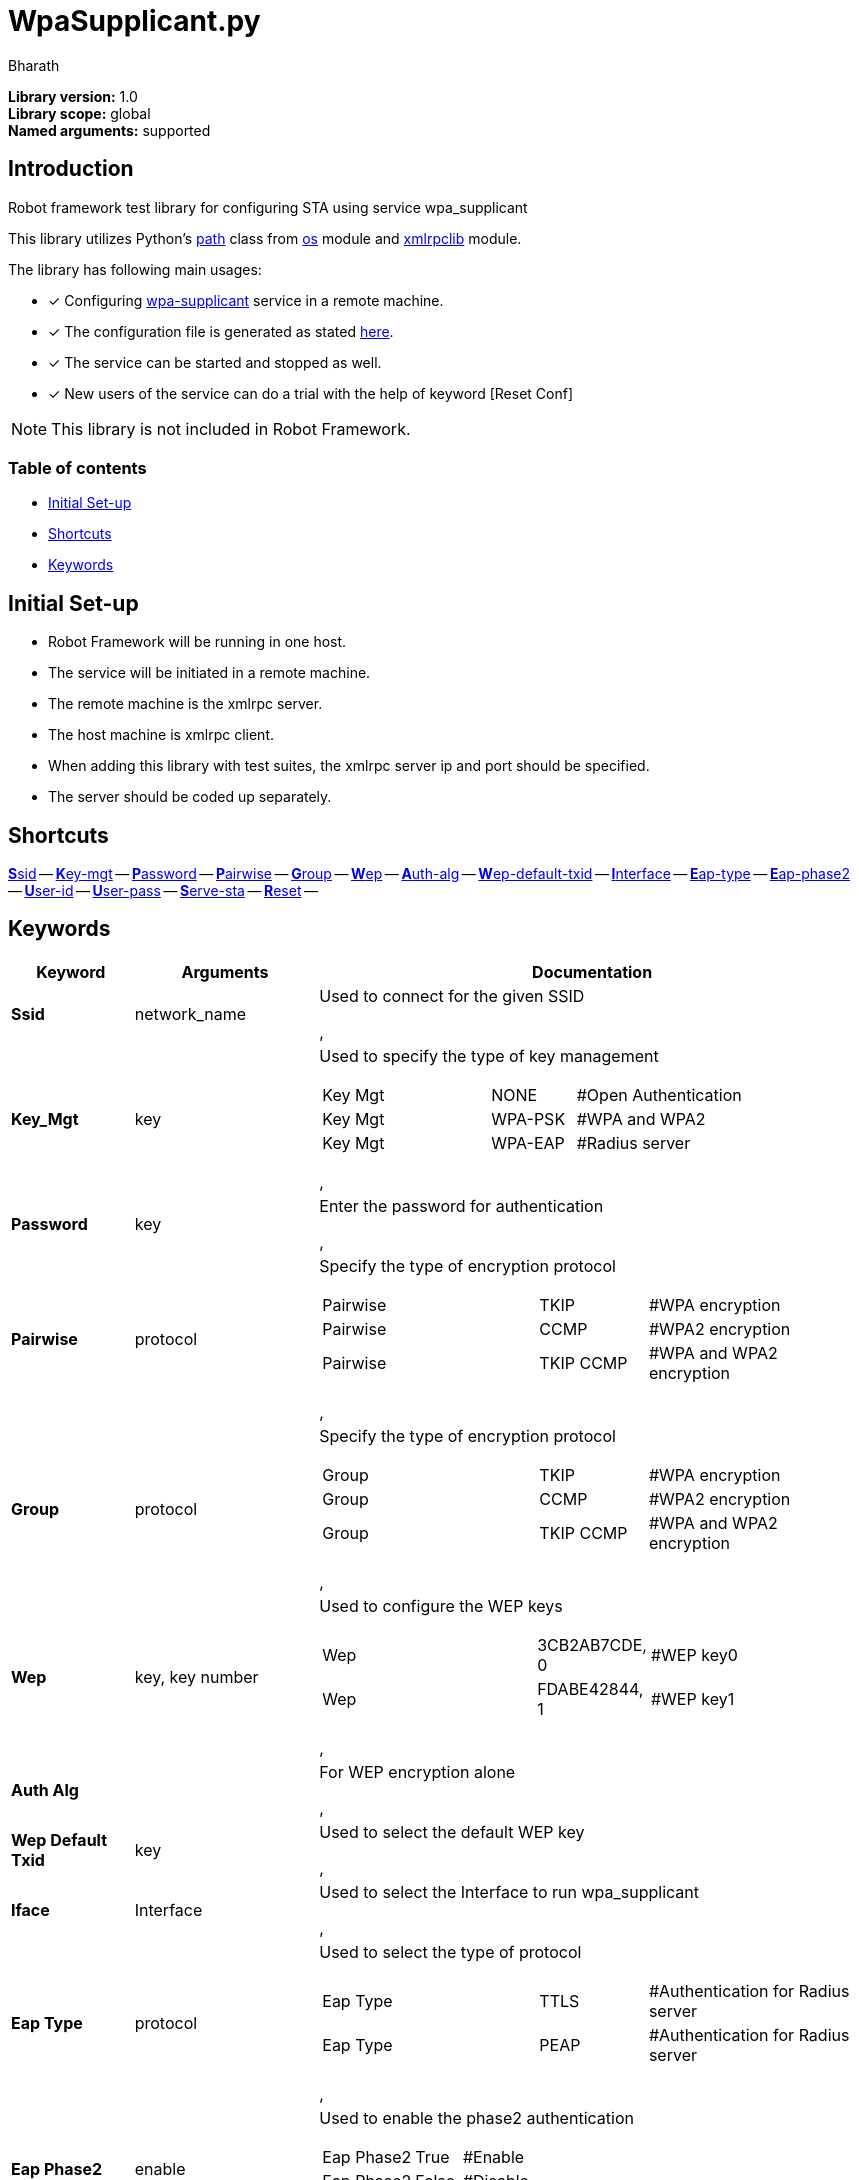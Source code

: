 = WpaSupplicant.py
:author: Bharath
:data-uri:
:fonts:

*Library version:*	1.0 +
*Library scope:*	global +
*Named arguments:*	supported +

== Introduction

Robot framework test library for configuring STA using service wpa_supplicant

This library utilizes Python's  https://docs.python.org/2/library/os.path.html[path] class from https://docs.python.org/2/library/os.html[os] module and https://docs.python.org/2/library/xmlrpclib.html[xmlrpclib] module.

The library has following main usages:

* [*] Configuring https://w1.fi/wpa_supplicant/[wpa-supplicant] service in a remote machine.
* [*] The configuration file is generated as stated https://w1.fi/cgit/hostap/plain/wpa_supplicant/wpa_supplicant.conf[here].
* [*] The service can be started and stopped as well.
* [*] New users of the service can do a trial with the help of keyword [Reset Conf]

NOTE: This library is not included in Robot Framework.

=== Table of contents

* <<initial-set-up,Initial Set-up>>
* <<shortcuts,Shortcuts>>
* <<keywords,Keywords>>

[[initial-set-up]]
== Initial Set-up

* Robot Framework will be running in one host.
* The service will be initiated in a remote machine.
* The remote machine is the xmlrpc server.
* The host machine is xmlrpc client.
* When adding this library with test suites, the xmlrpc server ip and port should be specified.
* The server should be coded up separately.

[[shortcuts]]
== Shortcuts

<<ssid,**S**sid>> --
<<key-mgt,**K**ey-mgt>> --
<<password,**P**assword>> --
<<pairwise,**P**airwise>> --
<<group,**G**roup>> --
<<wep,**W**ep>> --
<<auth-alg,**A**uth-alg>> --
<<wep-default-txid,**W**ep-default-txid>> --
<<interface,**I**nterface>> --
<<eap-type,**E**ap-type>> --
<<eap-phase2,**E**ap-phase2>> --
<<user-id,**U**ser-id>> --
<<user-pass,**U**ser-pass>> --
<<serve-sta,**S**erve-sta>> --
<<reset,**R**eset>> --

[[keywords]]
== Keywords
[%header,cols="2,3,9a"]
|===
| Keyword
| Arguments
| Documentation

[[ssid]]
|*Ssid*
| network_name
| Used to connect for the given SSID

[[key-mgt]],
|*Key_Mgt*
| key
| Used to specify the type of key management

[cols="2,1,2"]
!===
! Key Mgt ! NONE ! #Open Authentication
! Key Mgt ! WPA-PSK ! #WPA and WPA2
! Key Mgt ! WPA-EAP ! #Radius server
!===

[[password]],
|*Password*
| key
| Enter the password for authentication

[[pairwise]],
| *Pairwise*
| protocol
| Specify the type of encryption protocol

[cols="2,1,2"]
!===
! Pairwise ! TKIP ! #WPA encryption
! Pairwise ! CCMP ! #WPA2 encryption
! Pairwise ! TKIP CCMP ! #WPA and WPA2 encryption
!===

[[group]],
| *Group*
| protocol
| Specify the type of encryption protocol

[cols="2,1,2"]
!===
! Group ! TKIP ! #WPA encryption
! Group ! CCMP ! #WPA2 encryption
! Group ! TKIP CCMP ! #WPA and WPA2 encryption
!===

[[wep]],
| *Wep*
| key, key number
| Used to configure the WEP keys

[cols="2,1,2"]
!===
! Wep ! 3CB2AB7CDE, 0  ! #WEP key0
! Wep ! FDABE42844, 1  ! #WEP key1
!===

[[auth-alg]],
| *Auth Alg*
|
| For WEP encryption alone

[[wep-default-txid]],
| *Wep Default Txid*
| key
| Used to select the default WEP key

[[interface]],
| *Iface*
| Interface
| Used to select the Interface to run wpa_supplicant

[[eap-type]],
|*Eap Type*
| protocol
| Used to select the type of protocol

[cols="2,1,2"]
!===
! Eap Type ! TTLS  ! #Authentication for Radius server
! Eap Type ! PEAP  ! #Authentication for Radius server
!===

[[eap-phase2]],
| *Eap Phase2*
| enable
| Used to enable the phase2 authentication

[cols="2,1,2"]
!===
! Eap Phase2 ! True  ! #Enable 
! Eap Phase2 ! False  ! #Disable
!===

[[user-id]],
| *User Id*
| username
| Used to enter the identity for Radis Server

[[user-pass]],
| *User Pass*
| password
| Used to enter the password for authentication Radius Server

[[serve-sta]],
| *Serve Sta*
| start or stop
| Used to start or stop the Station

[[reset]],
| *Reset*
| True or False
| Used to reset the configuration file of wpa supplicant